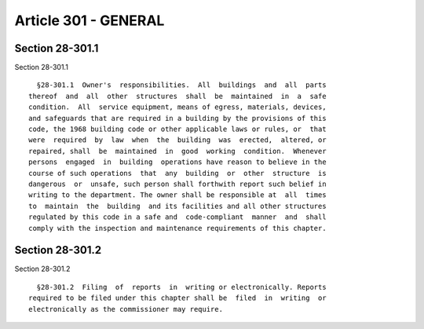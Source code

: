 Article 301 - GENERAL
=====================

Section 28-301.1
----------------

Section 28-301.1 ::    
        
     
        §28-301.1  Owner's  responsibilities.  All  buildings  and  all  parts
      thereof  and  all  other  structures  shall  be  maintained  in  a  safe
      condition.  All  service equipment, means of egress, materials, devices,
      and safeguards that are required in a building by the provisions of this
      code, the 1968 building code or other applicable laws or rules, or  that
      were  required  by  law  when  the  building  was  erected,  altered, or
      repaired, shall  be  maintained  in  good  working  condition.  Whenever
      persons  engaged  in  building  operations have reason to believe in the
      course of such operations  that  any  building  or  other  structure  is
      dangerous  or  unsafe, such person shall forthwith report such belief in
      writing to the department. The owner shall be responsible at  all  times
      to  maintain  the  building  and its facilities and all other structures
      regulated by this code in a safe and  code-compliant  manner  and  shall
      comply with the inspection and maintenance requirements of this chapter.
    
    
    
    
    
    
    

Section 28-301.2
----------------

Section 28-301.2 ::    
        
     
        §28-301.2  Filing  of  reports  in  writing or electronically. Reports
      required to be filed under this chapter shall be  filed  in  writing  or
      electronically as the commissioner may require.
    
    
    
    
    
    
    

